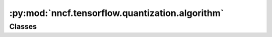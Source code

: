 :py:mod:`nncf.tensorflow.quantization.algorithm`
================================================

.. py:module:: nncf.tensorflow.quantization.algorithm

.. autoapi-nested-parse::

   Copyright (c) 2023 Intel Corporation
   Licensed under the Apache License, Version 2.0 (the "License");
   you may not use this file except in compliance with the License.
   You may obtain a copy of the License at
        http://www.apache.org/licenses/LICENSE-2.0
   Unless required by applicable law or agreed to in writing, software
   distributed under the License is distributed on an "AS IS" BASIS,
   WITHOUT WARRANTIES OR CONDITIONS OF ANY KIND, either express or implied.
   See the License for the specific language governing permissions and
   limitations under the License.




Classes
~~~~~~~

.. autoapisummary::

   nncf.tensorflow.quantization.algorithm.QuantizationController




.. py:class:: QuantizationController(target_model, config, op_names: List[str])

   Bases: :py:obj:`nncf.common.compression.BaseCompressionAlgorithmController`

   Contains the implementation of the basic functionality of the compression controller.

   .. py:method:: strip_model(model: tensorflow.keras.Model, do_copy: bool = False) -> tensorflow.keras.Model

      Strips auxiliary layers that were used for the model compression, as it's
      only needed for training. The method is used before exporting the model
      in the target format.

      :param model: The compressed model.
      :param do_copy: Modify copy of the model, defaults to False.
      :return: The stripped model.


   .. py:method:: statistics(quickly_collected_only: bool = False) -> nncf.common.statistics.NNCFStatistics

      Returns a `Statistics` class instance that contains compression algorithm statistics.

      :param quickly_collected_only: Enables collection of the statistics that
          don't take too much time to compute. Can be helpful for the case when
          need to keep track of statistics on each training batch/step/iteration.
      :return: A `Statistics` class instance that contains compression algorithm statistics.


   .. py:method:: compression_stage() -> nncf.api.compression.CompressionStage

      Returns the compression stage. Should be used on saving best checkpoints
      to distinguish between uncompressed, partially compressed, and fully
      compressed models.

      :return: The compression stage of the target model.



